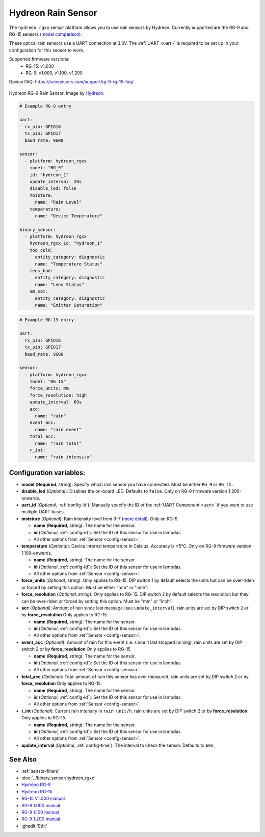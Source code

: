 Hydreon Rain Sensor
===================

.. seo::
    :description: Instructions for setting up Hydreon rain sensors
    :image: hydreon_rg9.jpg
    :keywords: hydreon

The ``hydreon_rgxx`` sensor platform allows you to use rain sensors by Hydreon. Currently supported are the RG-9 and RG-15 sensors (`model comparison <https://rainsensors.com/products/model-comparison/>`_).

These optical rain sensors use a UART connection at 3.3V. The :ref:`UART <uart>` is
required to be set up in your configuration for this sensor to work.

Supported firmware versions:
  - RG-15: v1.000
  - RG-9: v1.000, v1.100, v1.200

Device FAQ: `<https://rainsensors.com/support/rg-9-rg-15-faq/>`__

.. figure:: images/hydreon_rg9_full.jpg
    :align: center
    :width: 50.0%

    Hydreon RG-9 Rain Sensor. Image by `Hydreon <https://rainsensors.com/>`_.

.. code-block:: yaml

    # Example RG-9 entry

    uart:
      rx_pin: GPIO16
      tx_pin: GPIO17
      baud_rate: 9600

    sensor:
      - platform: hydreon_rgxx
        model: "RG_9"
        id: "hydreon_1"
        update_interval: 20s
        disable_led: false
        moisture:
          name: "Rain Level"
        temperature:
          name: "Device Temperature"

    binary_sensor:
      - platform: hydreon_rgxx
        hydreon_rgxx_id: "hydreon_1"
        too_cold:
          entity_category: diagnostic
          name: "Temperature Status"
        lens_bad:
          entity_category: diagnostic
          name: "Lens Status"
        em_sat:
          entity_category: diagnostic
          name: "Emitter Saturation"

.. code-block:: yaml

    # Example RG-15 entry

    uart:
      rx_pin: GPIO16
      tx_pin: GPIO17
      baud_rate: 9600

    sensor:
      - platform: hydreon_rgxx
        model: "RG_15"
        force_units: mm
        force_resolution: high
        update_interval: 60s
        acc:
          name: "rain"
        event_acc:
          name: "rain event"
        total_acc:
          name: "rain total"
        r_int:
          name: "rain intensity"

Configuration variables:
------------------------

- **model** (**Required**, string): Specify which rain sensor you have connected. Must be either ``RG_9`` or ``RG_15``.

- **disable_led** (*Optional*): Disables the on-board LED. Defaults to ``false``. Only on RG-9 firmware version 1.200-onwards.

- **uart_id** (*Optional*, :ref:`config-id`): Manually specify the ID of the :ref:`UART Component <uart>` if you want
  to use multiple UART buses.

- **moisture** (*Optional*): Rain intensity level from 0-7 (`more detail <https://rainsensors.com/support/rg-9-rg-15-faq/#RG-9RValue>`__). Only on RG-9.

  - **name** (**Required**, string): The name for the sensor.
  - **id** (*Optional*, :ref:`config-id`): Set the ID of this sensor for use in lambdas.
  - All other options from :ref:`Sensor <config-sensor>`.

- **temperature** (*Optional*): Device internal temperature in Celsius. Accuracy is ±5°C. Only on RG-9 firmware version 1.100-onwards.

  - **name** (**Required**, string): The name for the sensor.
  - **id** (*Optional*, :ref:`config-id`): Set the ID of this sensor for use in lambdas.
  - All other options from :ref:`Sensor <config-sensor>`.

- **force_units** (*Optional*, string): Only applies to RG-15. DIP switch 1 by default selects the units but can be over-riden or forced 
  by setting this option. Must be either "mm" or "inch".

- **force_resolution** (*Optional*, string): Only applies to RG-15. DIP switch 2 by default selects the resolution but they can be over-riden or forced 
  by setting this option. Must be "mm" or "inch".
  
- **acc** (*Optional*): Amount of rain since last message (see ``update_interval``), rain units are set by DIP switch 2 or by **force_resolution**
  Only applies to RG-15.

  - **name** (**Required**, string): The name for the sensor.
  - **id** (*Optional*, :ref:`config-id`): Set the ID of this sensor for use in lambdas.
  - All other options from :ref:`Sensor <config-sensor>`.

- **event_acc** (*Optional*): Amount of rain for this event (i.e. since it last stopped raining), rain units are set by DIP switch 2 or by **force_resolution**
  Only applies to RG-15.

  - **name** (**Required**, string): The name for the sensor.
  - **id** (*Optional*, :ref:`config-id`): Set the ID of this sensor for use in lambdas.
  - All other options from :ref:`Sensor <config-sensor>`.

- **total_acc** (*Optional*): Total amount of rain this sensor has ever measured, rain units are set by DIP switch 2 or by **force_resolution**
  Only applies to RG-15.

  - **name** (**Required**, string): The name for the sensor.
  - **id** (*Optional*, :ref:`config-id`): Set the ID of this sensor for use in lambdas.
  - All other options from :ref:`Sensor <config-sensor>`.

- **r_int** (*Optional*): Current rain intensity in ``rain unit/h``. rain units are set by DIP switch 2 or by **force_resolution**
  Only applies to RG-15.

  - **name** (**Required**, string): The name for the sensor.
  - **id** (*Optional*, :ref:`config-id`): Set the ID of this sensor for use in lambdas.
  - All other options from :ref:`Sensor <config-sensor>`.

- **update_interval** (*Optional*, :ref:`config-time`): The interval to check the sensor. Defaults to ``60s``.


See Also
--------

- :ref:`sensor-filters`
- :doc:`../binary_sensor/hydreon_rgxx`

- `Hydreon RG-9 <https://rainsensors.com/products/rg-9/>`__
- `Hydreon RG-15 <https://rainsensors.com/products/rg-15/>`__

- `RG-15 V1.000 manual <https://rainsensors.com/wp-content/uploads/sites/3/2020/07/rg-15_instructions_sw_1.000.pdf>`__

- `RG-9 1.000 manual <https://rainsensors.com/wp-content/uploads/sites/3/2021/03/2020.08.25-rg-9_instructions.pdf>`__
- `RG-9 1.100 manual <https://rainsensors.com/wp-content/uploads/sites/3/2021/03/2021.03.11-rg-9_instructions.pdf>`__
- `RG-9 1.200 manual <https://rainsensors.com/wp-content/uploads/sites/3/2022/03/2022.02.17-rev-1.200-rg-9_instructions.pdf>`__

- :ghedit:`Edit`
